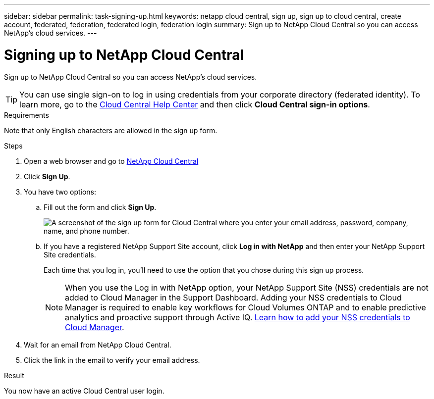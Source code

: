 ---
sidebar: sidebar
permalink: task-signing-up.html
keywords: netapp cloud central, sign up, sign up to cloud central, create account, federated, federation, federated login, federation login
summary: Sign up to NetApp Cloud Central so you can access NetApp's cloud services.
---

= Signing up to NetApp Cloud Central
:hardbreaks:
:nofooter:
:icons: font
:linkattrs:
:imagesdir: ./media/

[.lead]
Sign up to NetApp Cloud Central so you can access NetApp's cloud services.

TIP: You can use single sign-on to log in using credentials from your corporate directory (federated identity). To learn more, go to the https://cloud.netapp.com/help-center[Cloud Central Help Center^] and then click *Cloud Central sign-in options*.

.Requirements

Note that only English characters are allowed in the sign up form.

.Steps

. Open a web browser and go to https://cloud.netapp.com/[NetApp Cloud Central^]

. Click *Sign Up*.

. You have two options:

.. Fill out the form and click *Sign Up*.
+
image:screenshot-cloud-central-signup.png["A screenshot of the sign up form for Cloud Central where you enter your email address, password, company, name, and phone number."]

.. If you have a registered NetApp Support Site account, click *Log in with NetApp* and then enter your NetApp Support Site credentials.
+
Each time that you log in, you'll need to use the option that you chose during this sign up process.
+
NOTE: When you use the Log in with NetApp option, your NetApp Support Site (NSS) credentials are not added to Cloud Manager in the Support Dashboard. Adding your NSS credentials to Cloud Manager is required to enable key workflows for Cloud Volumes ONTAP and to enable predictive analytics and proactive support through Active IQ. link:task-adding-nss-accounts.html[Learn how to add your NSS credentials to Cloud Manager].

. Wait for an email from NetApp Cloud Central.

. Click the link in the email to verify your email address.

.Result

You now have an active Cloud Central user login.
